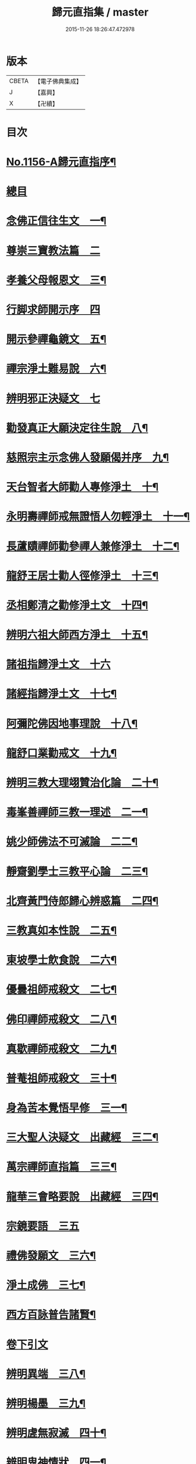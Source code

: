 #+TITLE: 歸元直指集 / master
#+DATE: 2015-11-26 18:26:47.472978
* 版本
 |     CBETA|【電子佛典集成】|
 |         J|【嘉興】    |
 |         X|【卍續】    |

* 目次
* [[file:KR6p0061_001.txt::001-0423a1][No.1156-A歸元直指序¶]]
* [[file:KR6p0061_001.txt::001-0423a14][總目]]
* [[file:KR6p0061_001.txt::0424c3][念佛正信往生文　一¶]]
* [[file:KR6p0061_001.txt::0425a24][尊崇三寶教法篇　二]]
* [[file:KR6p0061_001.txt::0426b22][孝養父母報恩文　三¶]]
* [[file:KR6p0061_001.txt::0426c24][行脚求師開示序　四]]
* [[file:KR6p0061_001.txt::0429a15][開示參禪龜鏡文　五¶]]
* [[file:KR6p0061_001.txt::0430a20][禪宗淨土難易說　六¶]]
* [[file:KR6p0061_001.txt::0430c24][辨明邪正決疑文　七]]
* [[file:KR6p0061_001.txt::0432b12][勸發真正大願決定往生說　八¶]]
* [[file:KR6p0061_001.txt::0433a24][慈照宗主示念佛人發願偈并序　九¶]]
* [[file:KR6p0061_001.txt::0434a3][天台智者大師勸人專修淨土　十¶]]
* [[file:KR6p0061_001.txt::0434b9][永明壽禪師戒無證悟人勿輕淨土　十一¶]]
* [[file:KR6p0061_001.txt::0434c13][長蘆賾禪師勸參禪人兼修淨土　十二¶]]
* [[file:KR6p0061_001.txt::0435b12][龍舒王居士勸人徑修淨土　十三¶]]
* [[file:KR6p0061_001.txt::0436a16][丞相鄭清之勸修淨土文　十四¶]]
* [[file:KR6p0061_001.txt::0436b13][辨明六祖大師西方淨土　十五¶]]
* [[file:KR6p0061_001.txt::0436c24][諸祖指歸淨土文　十六]]
* [[file:KR6p0061_001.txt::0438b20][諸經指歸淨土文　十七¶]]
* [[file:KR6p0061_001.txt::0440a2][阿彌陀佛因地事理說　十八¶]]
* [[file:KR6p0061_001.txt::0440c23][龍舒口業勸戒文　十九¶]]
* [[file:KR6p0061_001.txt::0441a16][辨明三教大理翊贊治化論　二十¶]]
* [[file:KR6p0061_001.txt::0442b6][毒峯善禪師三教一理述　二一¶]]
* [[file:KR6p0061_001.txt::0443b4][姚少師佛法不可滅論　二二¶]]
* [[file:KR6p0061_001.txt::0443c16][靜齋劉學士三教平心論　二三¶]]
* [[file:KR6p0061_001.txt::0445b15][北齊黃門侍郎歸心辨惑篇　二四¶]]
* [[file:KR6p0061_001.txt::0447a14][三教真如本性說　二五¶]]
* [[file:KR6p0061_001.txt::0447c5][東坡學士飲食說　二六¶]]
* [[file:KR6p0061_001.txt::0448a4][優曇祖師戒殺文　二七¶]]
* [[file:KR6p0061_001.txt::0448a23][佛印禪師戒殺文　二八¶]]
* [[file:KR6p0061_001.txt::0448b9][真歇禪師戒殺文　二九¶]]
* [[file:KR6p0061_001.txt::0448b21][普菴祖師戒殺文　三十¶]]
* [[file:KR6p0061_001.txt::0448c10][身為苦本覺悟早修　三一¶]]
* [[file:KR6p0061_001.txt::0449c4][三大聖人決疑文　出藏經　三二¶]]
* [[file:KR6p0061_001.txt::0450b14][萬宗禪師直指篇　三三¶]]
* [[file:KR6p0061_001.txt::0451a8][龍華三會略要說　出藏經　三四¶]]
* [[file:KR6p0061_001.txt::0451c24][宗鏡要語　三五]]
* [[file:KR6p0061_001.txt::0452b17][禮佛發願文　三六¶]]
* [[file:KR6p0061_001.txt::0453b20][淨土成佛　三七¶]]
* [[file:KR6p0061_001.txt::0453c8][西方百詠普告諸賢¶]]
* [[file:KR6p0061_002.txt::002-0456b2][卷下引文]]
* [[file:KR6p0061_002.txt::002-0456b11][辨明異端　三八¶]]
* [[file:KR6p0061_002.txt::0456c21][辨明楊墨　三九¶]]
* [[file:KR6p0061_002.txt::0457a23][辨明虗無寂滅　四十¶]]
* [[file:KR6p0061_002.txt::0457c13][辨明鬼神情狀　四一¶]]
* [[file:KR6p0061_002.txt::0458b3][辨明天誅雷擊　四二¶]]
* [[file:KR6p0061_002.txt::0458c22][君臣名儒學佛　四三¶]]
* [[file:KR6p0061_002.txt::0459b20][儒宗參究禪宗　四四¶]]
* [[file:KR6p0061_002.txt::0461b10][學佛謗佛　四五¶]]
* [[file:KR6p0061_002.txt::0462b6][從人傍佛　附己見謗佛　四六¶]]
* [[file:KR6p0061_002.txt::0462b22][破不信因果　四七¶]]
* [[file:KR6p0061_002.txt::0463b11][破不信地獄　四八¶]]
* [[file:KR6p0061_002.txt::0464a10][地獄輪迴異類說　出儒典　四九¶]]
* [[file:KR6p0061_002.txt::0464c8][辨明升降託胎　五十¶]]
* [[file:KR6p0061_002.txt::0465b22][辨明梁武定業　丞相張商英解　五一¶]]
* [[file:KR6p0061_002.txt::0466a24][辨明東西界域　五二¶]]
* [[file:KR6p0061_002.txt::0466b24][辨明三教經典　五三]]
* [[file:KR6p0061_002.txt::0467a3][辨明三教至道　五四¶]]
* [[file:KR6p0061_002.txt::0468b11][辨明三教優劣勸修淨土論　五五¶]]
* [[file:KR6p0061_002.txt::0469b11][辨明三教聖人前後降生頌　五六¶]]
* [[file:KR6p0061_002.txt::0469b21][辨明精氣神　五七¶]]
* [[file:KR6p0061_002.txt::0469c20][離相顯性往生淨土說　五八¶]]
* [[file:KR6p0061_002.txt::0470b16][身雖出家不求淨土說　五九¶]]
* [[file:KR6p0061_002.txt::0471a5][裴相國身心虗偽說　六十¶]]
* [[file:KR6p0061_002.txt::0471a16][龍舒居士婬殺說　六一¶]]
* [[file:KR6p0061_002.txt::0471b8][理事圓頓說　六二¶]]
* [[file:KR6p0061_002.txt::0471c22][為君子說　六三¶]]
* [[file:KR6p0061_002.txt::0472a12][情說　六四¶]]
* [[file:KR6p0061_002.txt::0472a19][小因果說　六五¶]]
* [[file:KR6p0061_002.txt::0472a24][二天人說　六六¶]]
* [[file:KR6p0061_002.txt::0472b7][勸修備說　六七¶]]
* [[file:KR6p0061_002.txt::0472b11][寄庫功德說　六八¶]]
* [[file:KR6p0061_002.txt::0472b18][過現未來三大劫說　六九¶]]
* [[file:KR6p0061_002.txt::0472c15][尸迦羅越六方禮經　七十¶]]
* [[file:KR6p0061_002.txt::0473c17][永明壽禪師警世文　七一¶]]
* [[file:KR6p0061_002.txt::0474a23][圓修淨土決疑論　出藏經　七二¶]]
* [[file:KR6p0061_002.txt::0477b17][天地神明戒殺文　七三¶]]
* [[file:KR6p0061_002.txt::0478a2][事親大孝戒殺文　七四¶]]
* [[file:KR6p0061_002.txt::0478b10][待客解嘲戒殺文　七五¶]]
* [[file:KR6p0061_002.txt::0478c8][分產解冤戒殺文　七六¶]]
* [[file:KR6p0061_002.txt::0479a8][慶生報本戒殺文　七七¶]]
* [[file:KR6p0061_002.txt::0479b10][許願保安戒殺文　七八¶]]
* [[file:KR6p0061_002.txt::0479c11][救患謟祭戒殺文　七九¶]]
* [[file:KR6p0061_002.txt::0480a10][利益亡人戒殺文　八十¶]]
* [[file:KR6p0061_002.txt::0480b16][預修超薦戒殺文　八一¶]]
* [[file:KR6p0061_002.txt::0481a6][慈心不殺放生文　八二¶]]
* [[file:KR6p0061_002.txt::0481b15][普勸戒殺決疑文　八三¶]]
* [[file:KR6p0061_002.txt::0481c19][太上東嶽垂訓文　八四¶]]
* [[file:KR6p0061_002.txt::0482a10][紫虗元君戒諭文　八五¶]]
* [[file:KR6p0061_002.txt::0482a24][康節先生勸善文　八六¶]]
* [[file:KR6p0061_002.txt::0482b12][無際大師心藥方　八七¶]]
* [[file:KR6p0061_002.txt::0482c5][勸行忍辱撮要　八八¶]]
* [[file:KR6p0061_002.txt::0483a17][勸人敬惜字紙　八九¶]]
* [[file:KR6p0061_002.txt::0483b8][勸修西方淨土　九十¶]]
* [[file:KR6p0061_002.txt::0483c6][普勸修持淨土　九一¶]]
* [[file:KR6p0061_002.txt::0484a6][預辦淨土資粮　九二¶]]
* [[file:KR6p0061_002.txt::0484a24][臨終正念往生　九三]]
* [[file:KR6p0061_002.txt::0484c10][臨終三疑　九四¶]]
* [[file:KR6p0061_002.txt::0484c21][臨終四關　九五¶]]
* [[file:KR6p0061_002.txt::0485a16][淨業疏式　九六¶]]
* [[file:KR6p0061_002.txt::0485b22][行願流通　九七¶]]
* [[file:KR6p0061_002.txt::0486a1][No.1156-B¶]]
** [[file:KR6p0061_002.txt::0486a3][山居百詠聊述鄙懷¶]]
** [[file:KR6p0061_002.txt::0488c14][木隱一偈]]
** [[file:KR6p0061_002.txt::0488c17][直音切字]]
*** [[file:KR6p0061_002.txt::0488c17][金]]
*** [[file:KR6p0061_002.txt::0488c19][木]]
*** [[file:KR6p0061_002.txt::0488c21][水]]
*** [[file:KR6p0061_002.txt::0489a4][火]]
*** [[file:KR6p0061_002.txt::0489a6][土]]
*** [[file:KR6p0061_002.txt::0489a7][玉]]
*** [[file:KR6p0061_002.txt::0489a8][人]]
*** [[file:KR6p0061_002.txt::0489a11][彳]]
*** [[file:KR6p0061_002.txt::0489a13][女]]
*** [[file:KR6p0061_002.txt::0489a14][心]]
*** [[file:KR6p0061_002.txt::0489a18][頁]]
*** [[file:KR6p0061_002.txt::0489a20][貝]]
*** [[file:KR6p0061_002.txt::0489a21][見]]
*** [[file:KR6p0061_002.txt::0489a22][手]]
*** [[file:KR6p0061_002.txt::0489b4][足]]
*** [[file:KR6p0061_002.txt::0489b6][口]]
*** [[file:KR6p0061_002.txt::0489b10][齒]]
*** [[file:KR6p0061_002.txt::0489b11][骨]]
*** [[file:KR6p0061_002.txt::0489b12][月]]
*** [[file:KR6p0061_002.txt::0489b14][力]]
*** [[file:KR6p0061_002.txt::0489b15][耳]]
*** [[file:KR6p0061_002.txt::0489b16][目]]
*** [[file:KR6p0061_002.txt::0489b18][言]]
*** [[file:KR6p0061_002.txt::0489b22][車]]
*** [[file:KR6p0061_002.txt::0489b24][子]]
*** [[file:KR6p0061_002.txt::0489c3][走]]
*** [[file:KR6p0061_002.txt::0489c4][衣]]
*** [[file:KR6p0061_002.txt::0489c5][巾]]
*** [[file:KR6p0061_002.txt::0489c6][糸]]
*** [[file:KR6p0061_002.txt::0489c9][食]]
*** [[file:KR6p0061_002.txt::0489c10][米]]
*** [[file:KR6p0061_002.txt::0489c11][酉]]
*** [[file:KR6p0061_002.txt::0489c12][禾]]
*** [[file:KR6p0061_002.txt::0489c13][竹]]
*** [[file:KR6p0061_002.txt::0489c15][草]]
*** [[file:KR6p0061_002.txt::0489c17][山]]
*** [[file:KR6p0061_002.txt::0489c18][石]]
*** [[file:KR6p0061_002.txt::0489c19][日]]
*** [[file:KR6p0061_002.txt::0489c21][穴]]
*** [[file:KR6p0061_002.txt::0489c23][疒]]
*** [[file:KR6p0061_002.txt::0490a1][門]]
*** [[file:KR6p0061_002.txt::0490a3][周]]
*** [[file:KR6p0061_002.txt::0490a4][囗]]
*** [[file:KR6p0061_002.txt::0490a5][匚]]
*** [[file:KR6p0061_002.txt::0490a6][戈]]
*** [[file:KR6p0061_002.txt::0490a7][刀]]
*** [[file:KR6p0061_002.txt::0490a9][歹]]
*** [[file:KR6p0061_002.txt::0490a10][卩]]
*** [[file:KR6p0061_002.txt::0490a11][亶]]
*** [[file:KR6p0061_002.txt::0490a12][羽]]
*** [[file:KR6p0061_002.txt::0490a13][鳥]]
*** [[file:KR6p0061_002.txt::0490a14][矢]]
*** [[file:KR6p0061_002.txt::0490a15][牛]]
*** [[file:KR6p0061_002.txt::0490a16][馬]]
*** [[file:KR6p0061_002.txt::0490a17][虫]]
*** [[file:KR6p0061_002.txt::0490a19][魚]]
*** [[file:KR6p0061_002.txt::0490a20][鬼]]
*** [[file:KR6p0061_002.txt::0490a21][果]]
*** [[file:KR6p0061_002.txt::0490a22][尸]]
*** [[file:KR6p0061_002.txt::0490a23][拾遺]]
* [[file:KR6p0061_002.txt::0490b9][No.1156-C¶]]
* 卷
** [[file:KR6p0061_001.txt][歸元直指集 1]]
** [[file:KR6p0061_002.txt][歸元直指集 2]]
